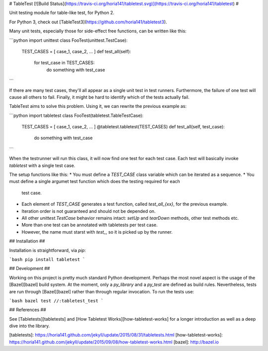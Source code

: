 # TableTest [![Build Status](https://travis-ci.org/horia141/tabletest.svg)](https://travis-ci.org/horia141/tabletest) #

Unit testing module for table-like test, for Python 2.

For Python 3, check out [TableTest3](https://github.com/horia141/tabletest3).

Many unit tests, especially those for side-effect free functions, can be written like this:

```python
import unittest
class FooTest(unittest.TestCase):
  TEST_CASES = [ case_1, case_2, ... ]
  def test_all(self):
    for test_case in TEST_CASES:
      do something with test_case
```

If there are many test cases, they'll all appear as a single unit test in test runners. Furthermore,
the failure of one test will cause all others to fail. Finally, it might be hard to identify which
of the tests actually fail.

TableTest aims to solve this problem. Using it, we can rewrite the previous example as:

```python
import tabletest
class FooTest(tabletest.TableTestCase):
  TEST_CASES = [ case_1, case_2, ... ]
  @tabletest.tabletest(TEST_CASES)
  def test_all(self, test_case):
    do something with test_case
```

When the testrunner will run this class, it will now find one test for each test case. Each test
will basically invoke `tabletest` with a single test case.

The setup functions like this:
* You must define a `TEST_CASE` class variable which can be iterated as a sequence.
* You must define a single argumet test function which does the testing required for each
  test case.
* Each element of `TEST_CASE` generates a test function, called `test_all_{xx}`, for the previous
  example.
* Iteration order is not guaranteed and should not be depended on.
* All other `unittest.TestCase` behavior remains intact: `setUp` and `tearDown` methods, other test
  methods etc.
* More than one test can be annotated with tabletests per test case.
* However, the name must starst with `test_`, so it is picked up by the runner.

## Installation ##

Installation is straightforward, via `pip`:

```bash
pip install tabletest
```

## Development ##

Working on this project is pretty much standard Python development. Perhaps the most novel aspect is the usage of the [Bazel][bazel] build system. At the moment, only a `py_library` and a `py_test` are defined as build rules. Nevertheless, tests are run through [Bazel][bazel] rather than through regular invocation. To run the tests use:

```bash
bazel test //:tabletest_test
```

## References ##

See [Tabletests][tabletests] and [How Tabletest Works][how-tabletest-works] for a longer introduction as well as a deep dive into the library.

[tabletests]: https://horia141.github.com/jekyll/update/2015/08/31/tabletests.html
[how-tabletest-works]: https://horia141.github.com/jekyll/update/2015/09/08/how-tabletest-works.html
[bazel]: http://bazel.io

